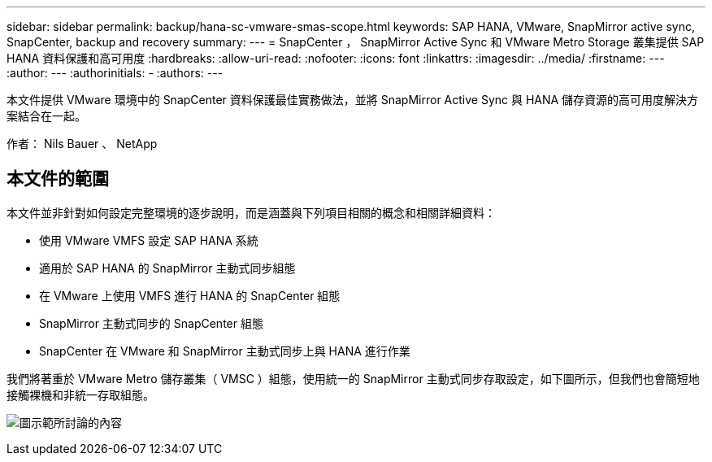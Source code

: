 ---
sidebar: sidebar 
permalink: backup/hana-sc-vmware-smas-scope.html 
keywords: SAP HANA, VMware, SnapMirror active sync, SnapCenter, backup and recovery 
summary:  
---
= SnapCenter ， SnapMirror Active Sync 和 VMware Metro Storage 叢集提供 SAP HANA 資料保護和高可用度
:hardbreaks:
:allow-uri-read: 
:nofooter: 
:icons: font
:linkattrs: 
:imagesdir: ../media/
:firstname: ---
:author: ---
:authorinitials: -
:authors: ---


[role="lead"]
本文件提供 VMware 環境中的 SnapCenter 資料保護最佳實務做法，並將 SnapMirror Active Sync 與 HANA 儲存資源的高可用度解決方案結合在一起。

作者： Nils Bauer 、 NetApp



== 本文件的範圍

本文件並非針對如何設定完整環境的逐步說明，而是涵蓋與下列項目相關的概念和相關詳細資料：

* 使用 VMware VMFS 設定 SAP HANA 系統
* 適用於 SAP HANA 的 SnapMirror 主動式同步組態
* 在 VMware 上使用 VMFS 進行 HANA 的 SnapCenter 組態
* SnapMirror 主動式同步的 SnapCenter 組態
* SnapCenter 在 VMware 和 SnapMirror 主動式同步上與 HANA 進行作業


我們將著重於 VMware Metro 儲存叢集（ VMSC ）組態，使用統一的 SnapMirror 主動式同步存取設定，如下圖所示，但我們也會簡短地接觸裸機和非統一存取組態。

image:sc-saphana-vmware-smas-image1.png["圖示範所討論的內容"]
